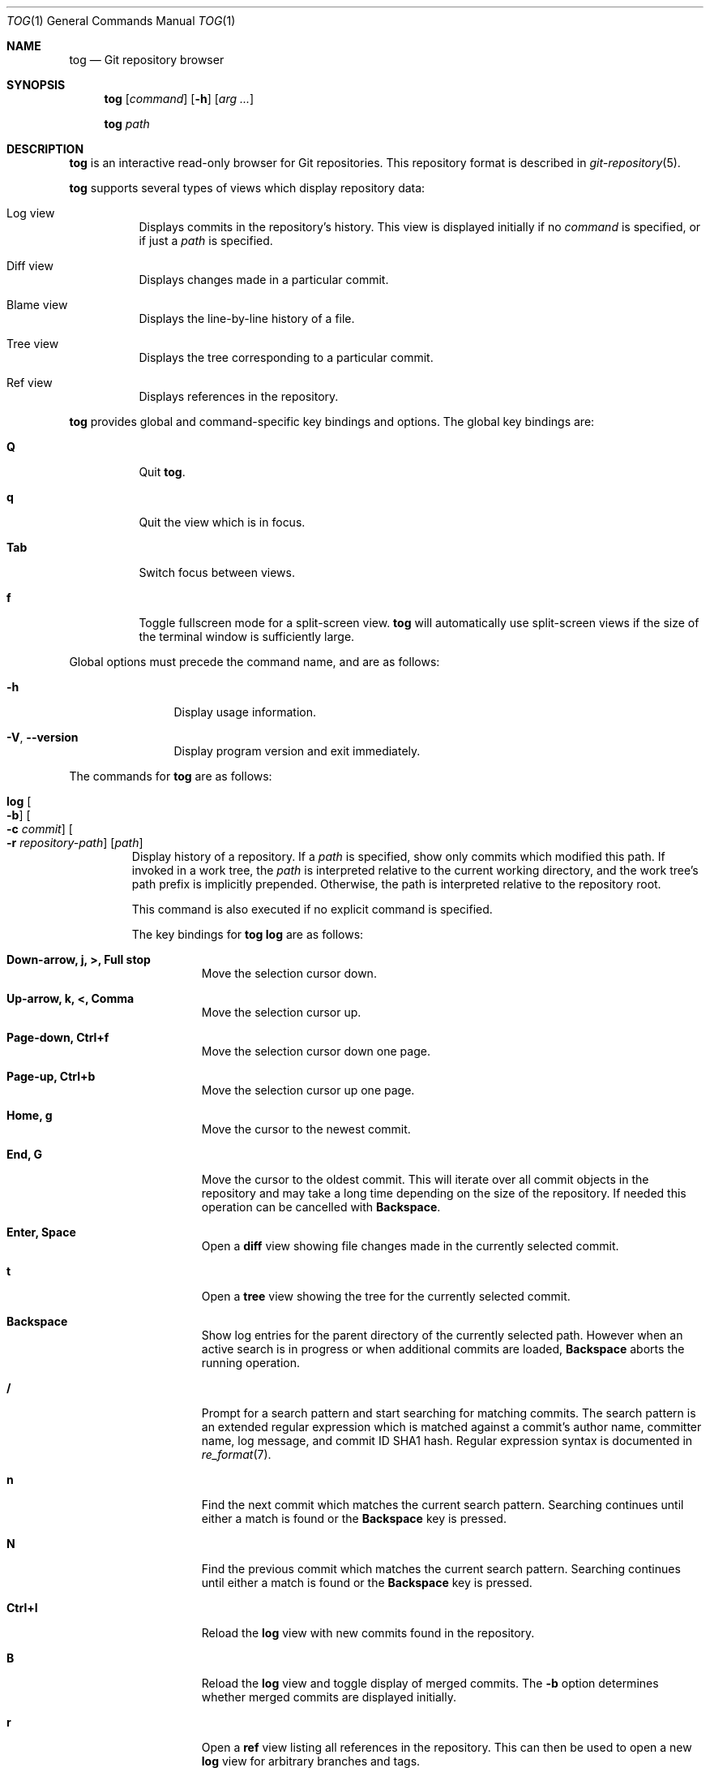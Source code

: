 .\"
.\" Copyright (c) 2018 Stefan Sperling
.\"
.\" Permission to use, copy, modify, and distribute this software for any
.\" purpose with or without fee is hereby granted, provided that the above
.\" copyright notice and this permission notice appear in all copies.
.\"
.\" THE SOFTWARE IS PROVIDED "AS IS" AND THE AUTHOR DISCLAIMS ALL WARRANTIES
.\" WITH REGARD TO THIS SOFTWARE INCLUDING ALL IMPLIED WARRANTIES OF
.\" MERCHANTABILITY AND FITNESS. IN NO EVENT SHALL THE AUTHOR BE LIABLE FOR
.\" ANY SPECIAL, DIRECT, INDIRECT, OR CONSEQUENTIAL DAMAGES OR ANY DAMAGES
.\" WHATSOEVER RESULTING FROM LOSS OF USE, DATA OR PROFITS, WHETHER IN AN
.\" ACTION OF CONTRACT, NEGLIGENCE OR OTHER TORTIOUS ACTION, ARISING OUT OF
.\" OR IN CONNECTION WITH THE USE OR PERFORMANCE OF THIS SOFTWARE.
.\"
.Dd $Mdocdate$
.Dt TOG 1
.Os
.Sh NAME
.Nm tog
.Nd Git repository browser
.Sh SYNOPSIS
.Nm
.Op Ar command
.Op Fl h
.Op Ar arg ...
.Pp
.Nm
.Ar path
.Sh DESCRIPTION
.Nm
is an interactive read-only browser for Git repositories.
This repository format is described in
.Xr git-repository 5 .
.Pp
.Nm
supports several types of views which display repository data:
.Bl -tag -width Ds
.It Log view
Displays commits in the repository's history.
This view is displayed initially if no
.Ar command
is specified, or if just a
.Ar path
is specified.
.It Diff view
Displays changes made in a particular commit.
.It Blame view
Displays the line-by-line history of a file.
.It Tree view
Displays the tree corresponding to a particular commit.
.It Ref view
Displays references in the repository.
.El
.Pp
.Nm
provides global and command-specific key bindings and options.
The global key bindings are:
.Bl -tag -width Ds
.It Cm Q
Quit
.Nm .
.It Cm q
Quit the view which is in focus.
.It Cm Tab
Switch focus between views.
.It Cm f
Toggle fullscreen mode for a split-screen view.
.Nm
will automatically use split-screen views if the size of the terminal
window is sufficiently large.
.El
.Pp
Global options must precede the command name, and are as follows:
.Bl -tag -width tenletters
.It Fl h
Display usage information.
.It Fl V , -version
Display program version and exit immediately.
.El
.Pp
The commands for
.Nm
are as follows:
.Bl -tag -width blame
.It Cm log Oo Fl b Oc Oo Fl c Ar commit Oc Oo Fl r Ar repository-path Oc Op Ar path
Display history of a repository.
If a
.Ar path
is specified, show only commits which modified this path.
If invoked in a work tree, the
.Ar path
is interpreted relative to the current working directory,
and the work tree's path prefix is implicitly prepended.
Otherwise, the path is interpreted relative to the repository root.
.Pp
This command is also executed if no explicit command is specified.
.Pp
The key bindings for
.Cm tog log
are as follows:
.Bl -tag -width Ds
.It Cm Down-arrow, j, >, Full stop
Move the selection cursor down.
.It Cm Up-arrow, k, <, Comma
Move the selection cursor up.
.It Cm Page-down, Ctrl+f
Move the selection cursor down one page.
.It Cm Page-up, Ctrl+b
Move the selection cursor up one page.
.It Cm Home, g
Move the cursor to the newest commit.
.It Cm End, G
Move the cursor to the oldest commit.
This will iterate over all commit objects in the repository and may take
a long time depending on the size of the repository.
If needed this operation can be cancelled with
.Cm Backspace .
.It Cm Enter, Space
Open a
.Cm diff
view showing file changes made in the currently selected commit.
.It Cm t
Open a
.Cm tree
view showing the tree for the currently selected commit.
.It Cm Backspace
Show log entries for the parent directory of the currently selected path.
However when an active search is in progress or when additional commits
are loaded,
.Cm Backspace
aborts the running operation.
.It Cm /
Prompt for a search pattern and start searching for matching commits.
The search pattern is an extended regular expression which is matched
against a commit's author name, committer name, log message, and
commit ID SHA1 hash.
Regular expression syntax is documented in
.Xr re_format 7 .
.It Cm n
Find the next commit which matches the current search pattern.
Searching continues until either a match is found or the
.Cm Backspace
key is pressed.
.It Cm N
Find the previous commit which matches the current search pattern.
Searching continues until either a match is found or the
.Cm Backspace
key is pressed.
.It Cm Ctrl+l
Reload the
.Cm log
view with new commits found in the repository.
.It Cm B
Reload the
.Cm log
view and toggle display of merged commits.
The
.Fl b
option determines whether merged commits are displayed initially.
.It Cm r
Open a
.Cm ref
view listing all references in the repository.
This can then be used to open a new
.Cm log
view for arbitrary branches and tags.
.El
.Pp
The options for
.Cm tog log
are as follows:
.Bl -tag -width Ds
.It Fl b
Display individual commits which were merged into the current branch
from other branches.
By default,
.Cm tog log
shows the linear history of the current branch only.
The
.Cm B
key binding can be used to toggle display of merged commits at run-time.
.It Fl c Ar commit
Start traversing history at the specified
.Ar commit .
The expected argument is the name of a branch or a commit ID SHA1 hash.
An abbreviated hash argument will be expanded to a full SHA1 hash
automatically, provided the abbreviation is unique.
If this option is not specified, default to the work tree's current branch
if invoked in a work tree, or to the repository's HEAD reference.
.It Fl r Ar repository-path
Use the repository at the specified path.
If not specified, assume the repository is located at or above the current
working directory.
If this directory is a
.Xr got 1
work tree, use the repository path associated with this work tree.
.El
.It Cm diff Oo Fl a Oc Oo Fl C Ar number Oc Oo Fl r Ar repository-path Oc Oo Fl w Oc Ar object1 Ar object2
Display the differences between two objects in the repository.
Treat each of the two arguments as a reference, a tag name, or an object
ID SHA1 hash, and display differences between the corresponding objects.
Both objects must be of the same type (blobs, trees, or commits).
An abbreviated hash argument will be expanded to a full SHA1 hash
automatically, provided the abbreviation is unique.
.Pp
The key bindings for
.Cm tog diff
are as follows:
.Bl -tag -width Ds
.It Cm a
Toggle treatment of file contents as ASCII text even if binary data was
detected.
.It Cm Down-arrow, j
Scroll down.
.It Cm Up-arrow, k
Scroll up.
.It Cm Page-down, Space, Ctrl+f
Scroll down one page.
.It Cm Page-up, Ctrl+b
Scroll up one page.
.It Cm Home, g
Scroll to the top of the view.
.It Cm End, G
Scroll to the bottom of the view.
.It Cm \&[
Reduce the amount of diff context lines.
.It Cm \&]
Increase the amount of diff context lines.
.It Cm <, Comma
If the
.Cm diff
view was opened via the
.Cm log
view, move to the previous (younger) commit.
.It Cm >, Full stop
If the
.Cm diff
view was opened via the
.Cm log
view, move to the next (older) commit.
.It Cm /
Prompt for a search pattern and start searching for matching lines.
The search pattern is an extended regular expression.
Regular expression syntax is documented in
.Xr re_format 7 .
.It Cm n
Find the next line which matches the current search pattern.
.It Cm N
Find the previous line which matches the current search pattern.
.It Cm w
Toggle display of whitespace-only changes.
.El
.Pp
The options for
.Cm tog diff
are as follows:
.Bl -tag -width Ds
.It Fl a
Treat file contents as ASCII text even if binary data is detected.
.It Fl C Ar number
Set the number of context lines shown in the diff.
By default, 3 lines of context are shown.
.It Fl r Ar repository-path
Use the repository at the specified path.
If not specified, assume the repository is located at or above the current
working directory.
If this directory is a
.Xr got 1
work tree, use the repository path associated with this work tree.
.It Fl w
Ignore whitespace-only changes.
.El
.It Cm blame Oo Fl c Ar commit Oc Oo Fl r Ar repository-path Oc Ar path
Display line-by-line history of a file at the specified path.
.Pp
The key bindings for
.Cm tog blame
are as follows:
.Bl -tag -width Ds
.It Cm Down-arrow, j
Move the selection cursor down.
.It Cm Up-arrow, k
Move the selection cursor up.
.It Cm Page-down, Space, Ctrl+f
Move the selection cursor down one page.
.It Cm Page-up, Ctrl+b
Move the selection cursor up one page.
.It Cm Enter
Open a
.Cm diff
view for the currently selected line's commit.
.It Cm b
Reload the
.Cm blame
view with the version of the file as found in the currently
selected line's commit.
.It Cm p
Reload the
.Cm blame
view with the version of the file as found in the parent commit of the
currently selected line's commit.
.It Cm B
Reload the
.Cm blame
view with the previously blamed commit.
.It Cm /
Prompt for a search pattern and start searching for matching lines.
The search pattern is an extended regular expression.
Regular expression syntax is documented in
.Xr re_format 7 .
.It Cm n
Find the next line which matches the current search pattern.
.It Cm N
Find the previous line which matches the current search pattern.
.El
.Pp
The options for
.Cm tog blame
are as follows:
.Bl -tag -width Ds
.It Fl c Ar commit
Start traversing history at the specified
.Ar commit .
The expected argument is the name of a branch or a commit ID SHA1 hash.
An abbreviated hash argument will be expanded to a full SHA1 hash
automatically, provided the abbreviation is unique.
.It Fl r Ar repository-path
Use the repository at the specified path.
If not specified, assume the repository is located at or above the current
working directory.
If this directory is a
.Xr got 1
work tree, use the repository path associated with this work tree.
.El
.It Cm tree Oo Fl c Ar commit Oc Oo Fl r Ar repository-path Oc Op Ar path
Display the repository tree.
If a
.Ar path
is specified, show tree entries at this path.
.Pp
Displayed tree entries may carry one of the following trailing annotations:
.Bl -column YXZ description
.It @ Ta entry is a symbolic link
.It / Ta entry is a directory
.It * Ta entry is an executable file
.It $ Ta entry is a Git submodule
.El
.Pp
Symbolic link entries are also annotated with the target path of the link.
.Pp
The key bindings for
.Cm tog tree
are as follows:
.Bl -tag -width Ds
.It Cm Down-arrow, j
Move the selection cursor down.
.It Cm Up-arrow, k
Move the selection cursor up.
.It Cm Page-down, Ctrl+f
Move the selection cursor down one page.
.It Cm Page-up, Ctrl+b
Move the selection cursor up one page.
.It Cm Enter
Enter the currently selected directory, or switch to the
.Cm blame
view for the currently selected file.
.It Cm l
Open a
.Cm log
view for the currently selected tree entry.
.It Cm r
Open a
.Cm ref
view listing all references in the repository.
This can then be used to open a new
.Cm tree
view for arbitrary branches and tags.
.It Cm Backspace
Move back to the parent directory.
.It Cm i
Show object IDs for all objects displayed in the
.Cm tree
view.
.It Cm /
Prompt for a search pattern and start searching for matching tree entries.
The search pattern is an extended regular expression which is matched
against the tree entry's name.
Regular expression syntax is documented in
.Xr re_format 7 .
.It Cm n
Find the next tree entry which matches the current search pattern.
.It Cm N
Find the previous tree entry which matches the current search pattern.
.El
.Pp
The options for
.Cm tog tree
are as follows:
.Bl -tag -width Ds
.It Fl c Ar commit
Start traversing history at the specified
.Ar commit .
The expected argument is the name of a branch or a commit ID SHA1 hash.
An abbreviated hash argument will be expanded to a full SHA1 hash
automatically, provided the abbreviation is unique.
.It Fl r Ar repository-path
Use the repository at the specified path.
If not specified, assume the repository is located at or above the current
working directory.
If this directory is a
.Xr got 1
work tree, use the repository path associated with this work tree.
.El
.It Cm ref Oo Fl r Ar repository-path Oc
Display references in the repository.
.Pp
The key bindings for
.Cm tog ref
are as follows:
.Bl -tag -width Ds
.It Cm Down-arrow, j
Move the selection cursor down.
.It Cm Up-arrow, k
Move the selection cursor up.
.It Cm Page-down, Ctrl+f
Move the selection cursor down one page.
.It Cm Page-up, Ctrl+b
Move the selection cursor up one page.
.It Cm Enter
Open a
.Cm log
view which begins traversing history at the commit resolved via the
currently selected reference.
.It Cm t
Open a
.Cm tree
view showing the tree resolved via the currently selected reference.
.It Cm i
Show object IDs for all non-symbolic references displayed in the
.Cm ref
view.
.It Cm /
Prompt for a search pattern and start searching for matching references.
The search pattern is an extended regular expression which is matched
against absolute reference names.
Regular expression syntax is documented in
.Xr re_format 7 .
.It Cm n
Find the next reference which matches the current search pattern.
.It Cm N
Find the previous reference which matches the current search pattern.
.It Cm Ctrl+l
Reload the list of references displayed by the
.Cm ref
view.
.El
.Pp
The options for
.Cm tog ref
are as follows:
.Bl -tag -width Ds
.It Fl r Ar repository-path
Use the repository at the specified path.
If not specified, assume the repository is located at or above the current
working directory.
If this directory is a
.Xr got 1
work tree, use the repository path associated with this work tree.
.El
.El
.Sh ENVIRONMENT
.Bl -tag -width TOG_COLORS
.It Ev TOG_COLORS
.Nm
shows colorized output if this variable is set to a non-empty value.
The default color scheme can be modified by setting the environment
variables documented below.
The colors available in color schemes are
.Dq black ,
.Dq red ,
.Dq green ,
.Dq yellow ,
.Dq blue ,
.Dq magenta ,
.Dq cyan ,
and
.Dq default
which maps to the terminal's default foreground color.
.It Ev TOG_COLOR_DIFF_MINUS
The color used to mark up removed lines in diffs.
If not set, the default value
.Dq magenta
is used.
.It Ev TOG_COLOR_DIFF_PLUS
The color used to mark up added lines in diffs.
If not set, the default value
.Dq cyan
is used.
.It Ev TOG_COLOR_DIFF_CHUNK_HEADER
The color used to mark up chunk header lines in diffs.
If not set, the default value
.Dq yellow
is used.
.It Ev TOG_COLOR_DIFF_META
The color used to mark up meta data in diffs.
If not set, the default value
.Dq green
is used.
.It Ev TOG_COLOR_TREE_SUBMODULE
The color used to mark up submodule tree entries.
If not set, the default value
.Dq magenta
is used.
.It Ev TOG_COLOR_TREE_SYMLINK
The color used to mark up symbolic link tree entries.
If not set, the default value
.Dq magenta
is used.
.It Ev TOG_COLOR_TREE_DIRECTORY
The color used to mark up directory tree entries.
If not set, the default value
.Dq cyan
is used.
.It Ev TOG_COLOR_TREE_EXECUTABLE
The color used to mark up executable file tree entries.
If not set, the default value
.Dq green
is used.
.It Ev TOG_COLOR_COMMIT
The color used to mark up commit IDs.
If not set, the default value
.Dq green
is used.
.It Ev TOG_COLOR_AUTHOR
The color used to mark up author information.
If not set, the default value
.Dq cyan
is used.
.It Ev TOG_COLOR_DATE
The color used to mark up date information.
If not set, the default value
.Dq yellow
is used.
.It Ev TOG_COLOR_REFS_HEADS
The color used to mark up references in the
.Dq refs/heads/
namespace.
If not set, the default value
.Dq green
is used.
.It Ev TOG_COLOR_REFS_TAGS
The color used to mark up references in the
.Dq refs/tags/
namespace.
If not set, the default value
.Dq magenta
is used.
.It Ev TOG_COLOR_REFS_REMOTES
The color used to mark up references in the
.Dq refs/remotes/
namespace.
If not set, the default value
.Dq yellow
is used.
.El
.Sh EXIT STATUS
.Ex -std tog
.Sh SEE ALSO
.Xr got 1 ,
.Xr git-repository 5 ,
.Xr re_format 7
.Sh AUTHORS
.An Stefan Sperling Aq Mt stsp@openbsd.org
.An Joshua Stein Aq Mt jcs@openbsd.org
